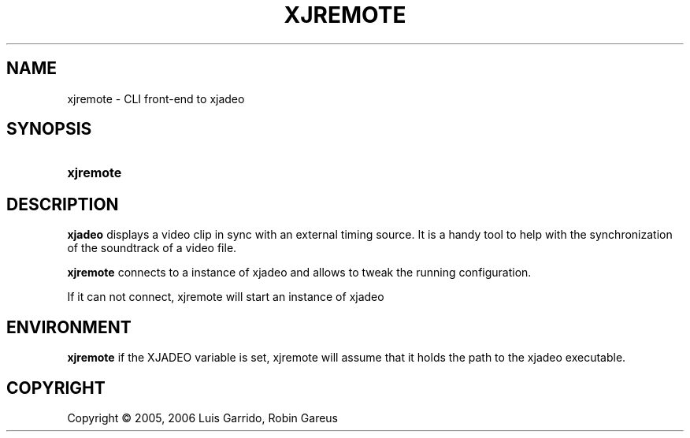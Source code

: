 .\"     Title: xjremote
.\"    Author: 
.\" Generator: DocBook XSL Stylesheets v1.71.0 <http://docbook.sf.net/>
.\"      Date: 11/12/2006
.\"    Manual: Manual Pages
.\"    Source: 
.\"
.TH "XJREMOTE" "1" "11/12/2006" "" "Manual Pages"
.\" disable hyphenation
.nh
.\" disable justification (adjust text to left margin only)
.ad l
.SH "NAME"
xjremote \- CLI front\-end to xjadeo
.SH "SYNOPSIS"
.HP 9
\fBxjremote\fR
.SH "DESCRIPTION"
.PP
\fBxjadeo\fR
displays a video clip in sync with an external timing source. It is a handy tool to help with the synchronization of the soundtrack of a video file.
.PP
\fBxjremote\fR
connects to a instance of xjadeo and allows to tweak the running configuration.
.PP
If it can not connect, xjremote will start an instance of xjadeo
.SH "ENVIRONMENT"
.PP
\fBxjremote\fR
if the XJADEO variable is set, xjremote will assume that it holds the path to the xjadeo executable.
.SH "COPYRIGHT"
Copyright \(co 2005, 2006 Luis Garrido, Robin Gareus
.br

